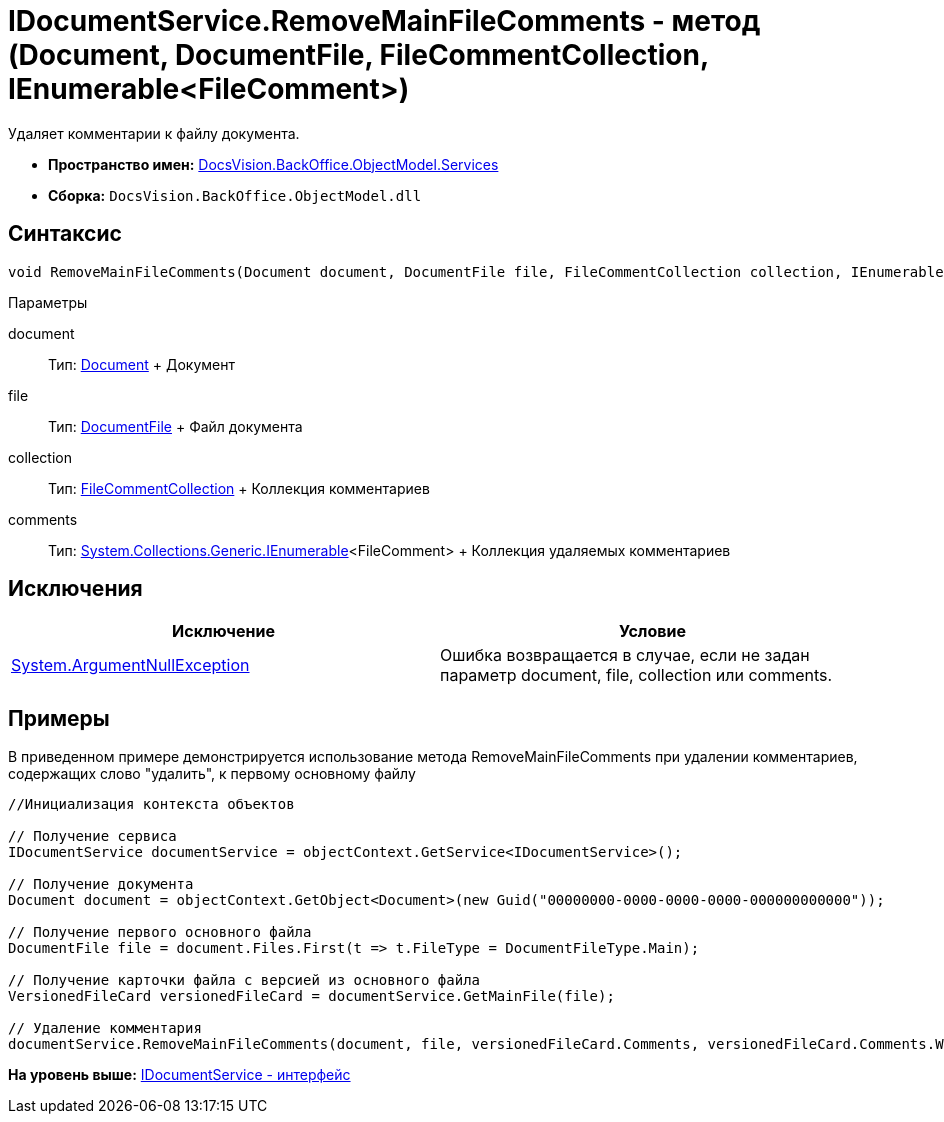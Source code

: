 = IDocumentService.RemoveMainFileComments - метод (Document, DocumentFile, FileCommentCollection, IEnumerable<FileComment>)

Удаляет комментарии к файлу документа.

* [.keyword]*Пространство имен:* xref:Services_NS.adoc[DocsVision.BackOffice.ObjectModel.Services]
* [.keyword]*Сборка:* [.ph .filepath]`DocsVision.BackOffice.ObjectModel.dll`

== Синтаксис

[source,pre,codeblock,language-csharp]
----
void RemoveMainFileComments(Document document, DocumentFile file, FileCommentCollection collection, IEnumerable<FileComment> comments)
----

Параметры

document::
  Тип: xref:../Document_CL.adoc[Document]
  +
  Документ
file::
  Тип: xref:../DocumentFile_CL.adoc[DocumentFile]
  +
  Файл документа
collection::
  Тип: xref:../../../Platform/ObjectManager/SystemCards/FileCommentCollection_CL.adoc[FileCommentCollection]
  +
  Коллекция комментариев
comments::
  Тип: http://msdn.microsoft.com/ru-ru/library/9eekhta0.aspx[System.Collections.Generic.IEnumerable]<FileComment>
  +
  Коллекция удаляемых комментариев

== Исключения

[cols=",",options="header",]
|===
|Исключение |Условие
|http://msdn.microsoft.com/ru-ru/library/system.argumentnullexception.aspx[System.ArgumentNullException] |Ошибка возвращается в случае, если не задан параметр document, file, collection или comments.
|===

== Примеры

В приведенном примере демонстрируется использование метода [.keyword .apiname]#RemoveMainFileComments# при удалении комментариев, содержащих слово "удалить", к первому основному файлу

[source,pre,codeblock,language-csharp]
----
//Инициализация контекста объектов

// Получение сервиса
IDocumentService documentService = objectContext.GetService<IDocumentService>();

// Получение документа
Document document = objectContext.GetObject<Document>(new Guid("00000000-0000-0000-0000-000000000000"));

// Получение первого основного файла
DocumentFile file = document.Files.First(t => t.FileType = DocumentFileType.Main);

// Получение карточки файла с версией из основного файла
VersionedFileCard versionedFileCard = documentService.GetMainFile(file);

// Удаление комментария
documentService.RemoveMainFileComments(document, file, versionedFileCard.Comments, versionedFileCard.Comments.Where(t => t.Comment.Contains("удалить")));
----

*На уровень выше:* xref:../../../../../api/DocsVision/BackOffice/ObjectModel/Services/IDocumentService_IN.adoc[IDocumentService - интерфейс]
